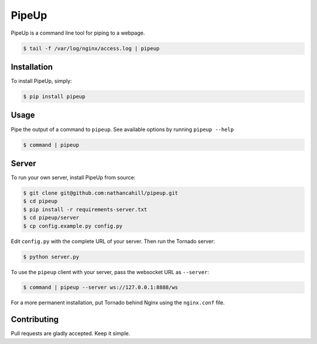 PipeUp
======

PipeUp is a command line tool for piping to a webpage.

.. code-block:: bash

    $ tail -f /var/log/nginx/access.log | pipeup

Installation
------------

To install PipeUp, simply:

.. code-block:: bash

    $ pip install pipeup

Usage
-----

Pipe the output of a command to ``pipeup``. See available options by running ``pipeup --help``

.. code-block:: bash

    $ command | pipeup

Server
------

To run your own server, install PipeUp from source:

.. code-block:: bash

    $ git clone git@github.com:nathancahill/pipeup.git
    $ cd pipeup
    $ pip install -r requirements-server.txt
    $ cd pipeup/server
    $ cp config.example.py config.py

Edit ``config.py`` with the complete URL of your server. Then run the Tornado server:

.. code-block:: bash

    $ python server.py

To use the ``pipeup`` client with your server, pass the websocket URL as ``--server``:

.. code-block:: bash

    $ command | pipeup --server ws://127.0.0.1:8888/ws

For a more permanent installation, put Tornado behind Nginx using the ``nginx.conf`` file.

Contributing
------------

Pull requests are gladly accepted. Keep it simple.
